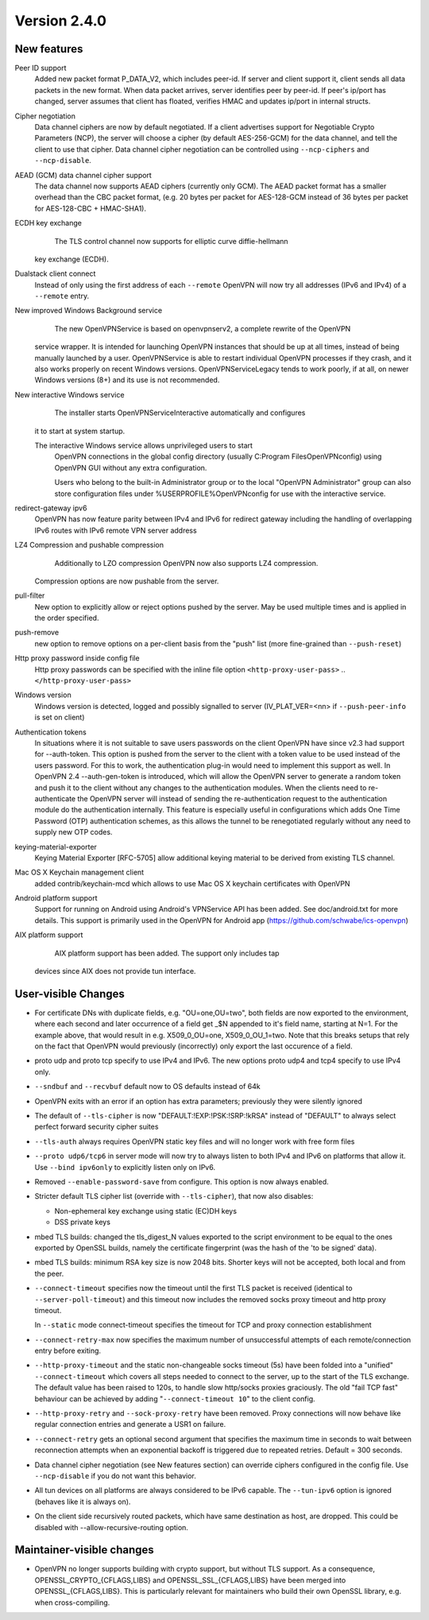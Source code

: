 Version 2.4.0
=============


New features
------------
Peer ID support
    Added new packet format P_DATA_V2, which includes peer-id. If
    server and client  support it, client sends all data packets in
    the new format. When data packet arrives, server identifies peer
    by peer-id. If peer's ip/port has changed, server assumes that
    client has floated, verifies HMAC and updates ip/port in internal structs.

Cipher negotiation
    Data channel ciphers are now by default negotiated.  If a client advertises
    support for Negotiable Crypto Parameters (NCP), the server will choose a
    cipher (by default AES-256-GCM) for the data channel, and tell the client
    to use that cipher.  Data channel cipher negotiation can be controlled
    using ``--ncp-ciphers`` and ``--ncp-disable``.

AEAD (GCM) data channel cipher support
    The data channel now supports AEAD ciphers (currently only GCM).  The AEAD
    packet format has a smaller overhead than the CBC packet format, (e.g. 20
    bytes per packet for AES-128-GCM instead of 36 bytes per packet for
    AES-128-CBC + HMAC-SHA1).

ECDH key exchange
	The TLS control channel now supports for elliptic curve diffie-hellmann
    key exchange (ECDH).

Dualstack client connect
    Instead of only using the first address of each ``--remote`` OpenVPN
    will now try all addresses (IPv6 and IPv4) of a ``--remote`` entry.

New improved Windows Background service
	The new OpenVPNService is based on openvpnserv2, a complete rewrite of the OpenVPN
    service wrapper. It is intended for launching OpenVPN instances that should be
    up at all times, instead of being manually launched by a user. OpenVPNService is
    able to restart individual OpenVPN processes if they crash, and it also works
    properly on recent Windows versions. OpenVPNServiceLegacy tends to work poorly,
    if at all, on newer Windows versions (8+) and its use is not recommended.

New interactive Windows service
	The installer starts OpenVPNServiceInteractive automatically and configures
    it to start	at system startup.

    The interactive Windows service allows unprivileged users to start
	OpenVPN connections in the global config directory (usually
	C:\Program Files\OpenVPN\config) using OpenVPN GUI without any
	extra configuration.

	Users who belong to the built-in Administrator group or to the
	local "OpenVPN Administrator" group can also store configuration
	files under %USERPROFILE%\OpenVPN\config for use with the
	interactive service.

redirect-gateway ipv6
    OpenVPN has now feature parity between IPv4 and IPv6 for redirect
    gateway including the handling of overlapping IPv6 routes with
    IPv6 remote VPN server address

LZ4 Compression and pushable compression
	Additionally to LZO compression OpenVPN now also supports LZ4 compression.
    Compression options are now pushable from the server.

pull-filter
    New option to explicitly allow or reject options pushed by the server.
    May be used multiple times and is applied in the order specified.

push-remove
    new option to remove options on a per-client basis from the "push" list
    (more fine-grained than ``--push-reset``)

Http proxy password inside config file
    Http proxy passwords can be specified with the inline file option
    ``<http-proxy-user-pass>`` .. ``</http-proxy-user-pass>``

Windows version
    Windows version is detected, logged and possibly signalled to server
    (IV_PLAT_VER=<nn> if ``--push-peer-info`` is set on client)

Authentication tokens
    In situations where it is not suitable to save users passwords on the client
    OpenVPN have since v2.3 had support for --auth-token.  This option is
    pushed from the server to the client with a token value to be used instead
    of the users password.  For this to work, the authentication plug-in would
    need to implement this support as well.  In OpenVPN 2.4 --auth-gen-token
    is introduced, which will allow the OpenVPN server to generate a random
    token and push it to the client without any changes to the authentication
    modules.  When the clients need to re-authenticate the OpenVPN server will
    instead of sending the re-authentication request to the authentication
    module do the authentication internally.  This feature is especially
    useful in configurations which adds One Time Password (OTP) authentication
    schemes, as this allows the tunnel to be renegotiated regularly without
    any need to supply new OTP codes.

keying-material-exporter
    Keying Material Exporter [RFC-5705] allow additional keying material to be
    derived from existing TLS channel.

Mac OS X Keychain management client
    added contrib/keychain-mcd which allows to use Mac OS X keychain
    certificates with OpenVPN

Android platform support
    Support for running on Android using Android's VPNService API has been added.
    See doc/android.txt for 	more details. This support is primarily used in
    the OpenVPN for Android app (https://github.com/schwabe/ics-openvpn)

AIX platform support
	AIX platform support has been added. The support only includes tap
    devices since AIX does not provide tun interface.


User-visible Changes
--------------------
- For certificate DNs with duplicate fields, e.g. "OU=one,OU=two", both fields
  are now exported to the environment, where each second and later occurrence
  of a field get _$N appended to it's field name, starting at N=1.  For the
  example above, that would result in e.g. X509_0_OU=one, X509_0_OU_1=two.
  Note that this breaks setups that rely on the fact that OpenVPN would
  previously (incorrectly) only export the last occurence of a field.

- proto udp and proto tcp specify to use IPv4 and IPv6. The new
  options proto udp4 and tcp4 specify to use IPv4 only.

- ``--sndbuf`` and ``--recvbuf`` default now to OS defaults instead of 64k

- OpenVPN exits with  an error if an option has extra parameters;
  previously they were silently ignored

- The default of ``--tls-cipher`` is now "DEFAULT:!EXP:!PSK:!SRP:!kRSA"
  instead of "DEFAULT" to always select perfect forward security
  cipher suites

- ``--tls-auth`` always requires OpenVPN static key files and will no
  longer work with free form files

- ``--proto udp6/tcp6`` in server mode will now try to always listen to
  both IPv4 and IPv6 on platforms that allow it. Use ``--bind ipv6only``
  to explicitly listen only on IPv6.

- Removed ``--enable-password-save`` from configure. This option is now
  always enabled.

- Stricter default TLS cipher list (override with ``--tls-cipher``), that now
  also disables:

  * Non-ephemeral key exchange using static (EC)DH keys
  * DSS private keys

- mbed TLS builds: changed the tls_digest_N values exported to the script
  environment to be equal to the ones exported by OpenSSL builds, namely
  the certificate fingerprint (was the hash of the 'to be signed' data).

- mbed TLS builds: minimum RSA key size is now 2048 bits.  Shorter keys will
  not be accepted, both local and from the peer.

- ``--connect-timeout`` specifies now the timeout until the first TLS packet
  is received (identical to ``--server-poll-timeout``) and this timeout now
  includes the removed socks proxy timeout and http proxy timeout.

  In ``--static`` mode connect-timeout specifies the timeout for TCP and
  proxy connection establishment

- ``--connect-retry-max`` now specifies the maximum number of unsuccessful
  attempts of each remote/connection entry before exiting.

- ``--http-proxy-timeout`` and the static non-changeable socks timeout (5s)
  have been folded into a "unified" ``--connect-timeout`` which covers all
  steps needed to connect to the server, up to the start of the TLS exchange.
  The default value has been raised to 120s, to handle slow http/socks
  proxies graciously.  The old "fail TCP fast" behaviour can be achieved by
  adding "``--connect-timeout 10``" to the client config.

- ``--http-proxy-retry`` and ``--sock-proxy-retry`` have been removed. Proxy connections
  will now behave like regular connection entries and generate a USR1 on failure.

- ``--connect-retry`` gets an optional second argument that specifies the maximum
  time in seconds to wait between reconnection attempts when an exponential
  backoff is triggered due to repeated retries. Default = 300 seconds.

- Data channel cipher negotiation (see New features section) can override
  ciphers configured in the config file.  Use ``--ncp-disable`` if you do not want
  this behavior.

- All tun devices on all platforms are always considered to be IPv6
  capable. The ``--tun-ipv6`` option is ignored (behaves like it is always
  on).

- On the client side recursively routed packets, which have same destination as host,
  are dropped. This could be disabled with --allow-recursive-routing option.

Maintainer-visible changes
--------------------------
- OpenVPN no longer supports building with crypto support, but without TLS
  support.  As a consequence, OPENSSL_CRYPTO_{CFLAGS,LIBS} and
  OPENSSL_SSL_{CFLAGS,LIBS} have been merged into OPENSSL_{CFLAGS,LIBS}.  This
  is particularly relevant for maintainers who build their own OpenSSL library,
  e.g. when cross-compiling.
